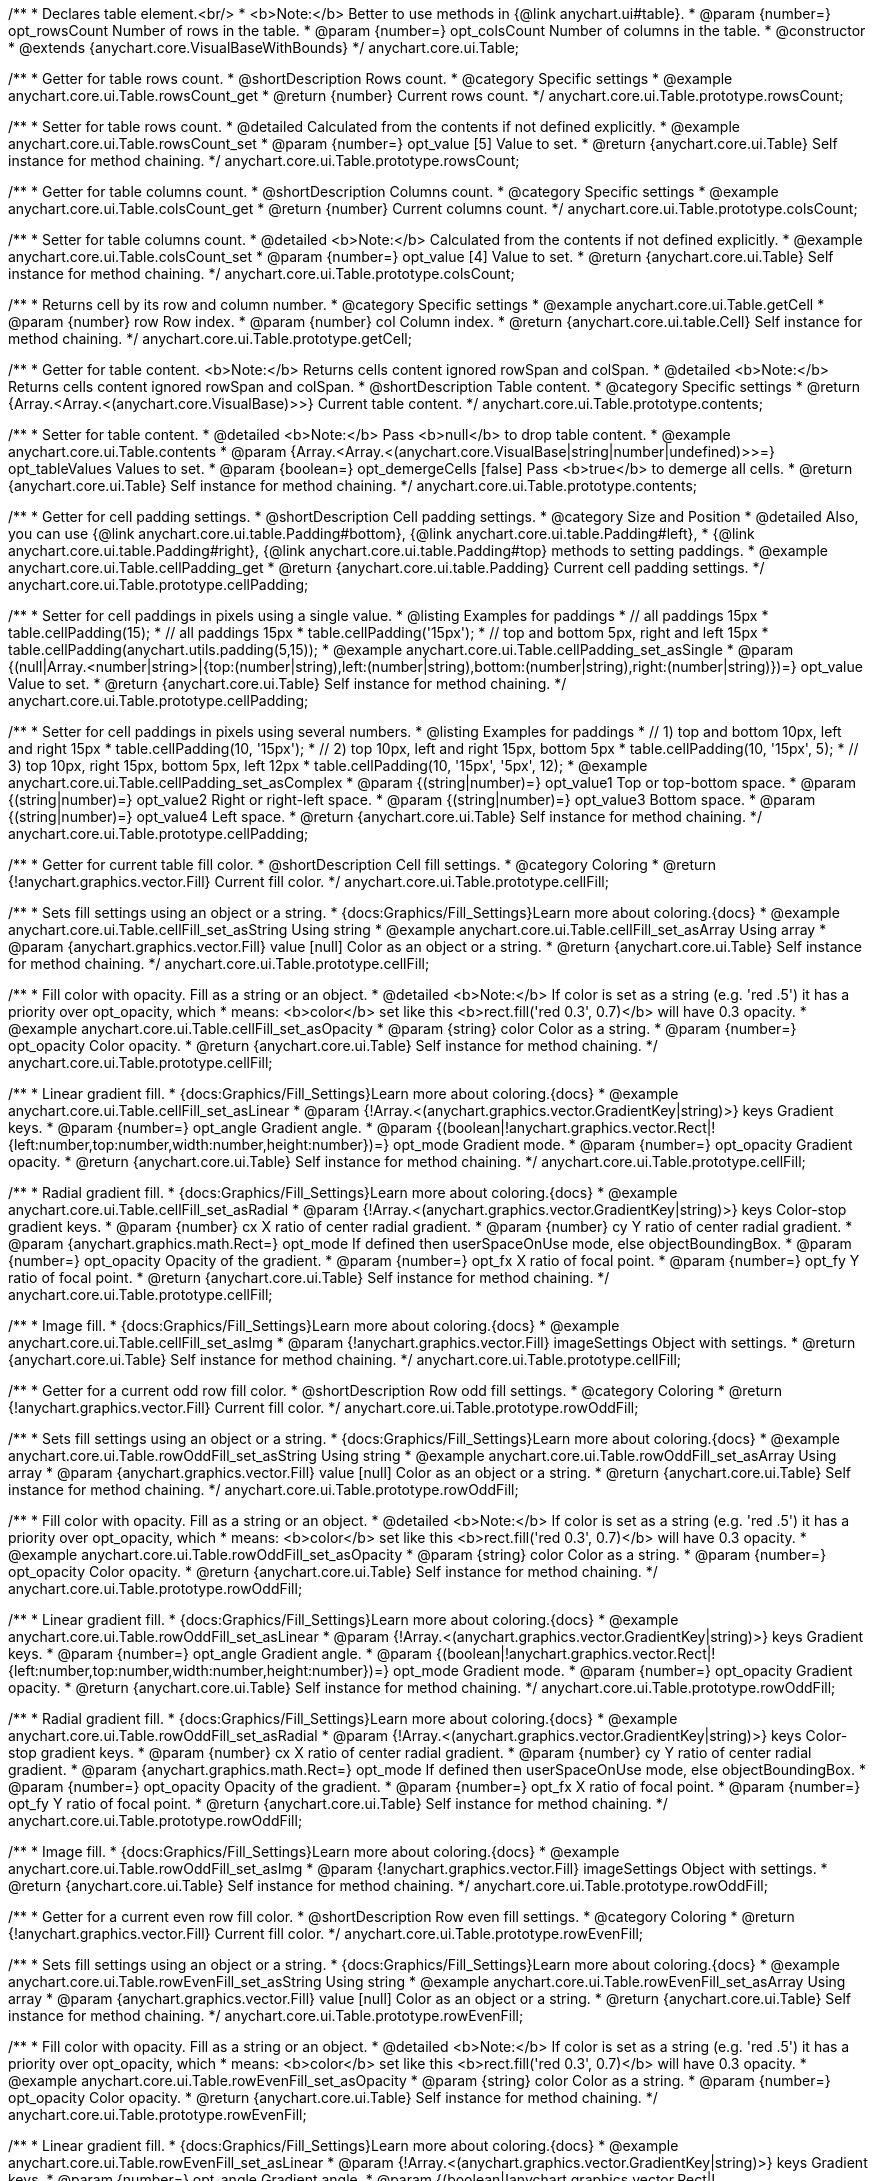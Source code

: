 /**
 * Declares table element.<br/>
 * <b>Note:</b> Better to use methods in {@link anychart.ui#table}.
 * @param {number=} opt_rowsCount Number of rows in the table.
 * @param {number=} opt_colsCount Number of columns in the table.
 * @constructor
 * @extends {anychart.core.VisualBaseWithBounds}
 */
anychart.core.ui.Table;


//----------------------------------------------------------------------------------------------------------------------
//
//  anychart.core.ui.Table.prototype.rowsCount
//
//----------------------------------------------------------------------------------------------------------------------

/**
 * Getter for table rows count.
 * @shortDescription Rows count.
 * @category Specific settings
 * @example anychart.core.ui.Table.rowsCount_get
 * @return {number} Current rows count.
 */
anychart.core.ui.Table.prototype.rowsCount;

/**
 * Setter for table rows count.
 * @detailed Calculated from the contents if not defined explicitly.
 * @example anychart.core.ui.Table.rowsCount_set
 * @param {number=} opt_value [5] Value to set.
 * @return {anychart.core.ui.Table} Self instance for method chaining.
 */
anychart.core.ui.Table.prototype.rowsCount;


//----------------------------------------------------------------------------------------------------------------------
//
//  anychart.core.ui.Table.prototype.colsCount
//
//----------------------------------------------------------------------------------------------------------------------

/**
 * Getter for table columns count.
 * @shortDescription Columns count.
 * @category Specific settings
 * @example anychart.core.ui.Table.colsCount_get
 * @return {number} Current columns count.
 */
anychart.core.ui.Table.prototype.colsCount;

/**
 * Setter for table columns count.
 * @detailed <b>Note:</b> Calculated from the contents if not defined explicitly.
 * @example anychart.core.ui.Table.colsCount_set
 * @param {number=} opt_value [4] Value to set.
 * @return {anychart.core.ui.Table} Self instance for method chaining.
 */
anychart.core.ui.Table.prototype.colsCount;


//----------------------------------------------------------------------------------------------------------------------
//
//  anychart.core.ui.Table.prototype.getCell
//
//----------------------------------------------------------------------------------------------------------------------

/**
 * Returns cell by its row and column number.
 * @category Specific settings
 * @example anychart.core.ui.Table.getCell
 * @param {number} row Row index.
 * @param {number} col Column index.
 * @return {anychart.core.ui.table.Cell} Self instance for method chaining.
 */
anychart.core.ui.Table.prototype.getCell;


//----------------------------------------------------------------------------------------------------------------------
//
//  anychart.core.ui.Table.prototype.contents
//
//----------------------------------------------------------------------------------------------------------------------

/**
 * Getter for table content. <b>Note:</b> Returns cells content ignored rowSpan and colSpan.
 * @detailed <b>Note:</b> Returns cells content ignored rowSpan and colSpan.
 * @shortDescription Table content.
 * @category Specific settings
 * @return {Array.<Array.<(anychart.core.VisualBase)>>} Current table content.
 */
anychart.core.ui.Table.prototype.contents;

/**
 * Setter for table content.
 * @detailed <b>Note:</b> Pass <b>null</b> to drop table content.
 * @example anychart.core.ui.Table.contents
 * @param {Array.<Array.<(anychart.core.VisualBase|string|number|undefined)>>=} opt_tableValues Values to set.
 * @param {boolean=} opt_demergeCells [false] Pass <b>true</b> to demerge all cells.
 * @return {anychart.core.ui.Table} Self instance for method chaining.
 */
anychart.core.ui.Table.prototype.contents;


//----------------------------------------------------------------------------------------------------------------------
//
//  anychart.core.ui.Table.prototype.cellPadding
//
//----------------------------------------------------------------------------------------------------------------------

/**
 * Getter for cell padding settings.
 * @shortDescription Cell padding settings.
 * @category Size and Position
 * @detailed Also, you can use {@link anychart.core.ui.table.Padding#bottom}, {@link anychart.core.ui.table.Padding#left},
 * {@link anychart.core.ui.table.Padding#right}, {@link anychart.core.ui.table.Padding#top} methods to setting paddings.
 * @example anychart.core.ui.Table.cellPadding_get
 * @return {anychart.core.ui.table.Padding} Current cell padding settings.
 */
anychart.core.ui.Table.prototype.cellPadding;

/**
 * Setter for cell paddings in pixels using a single value.
 * @listing Examples for paddings
 * // all paddings 15px
 * table.cellPadding(15);
 * // all paddings 15px
 * table.cellPadding('15px');
 * // top and bottom 5px, right and left 15px
 * table.cellPadding(anychart.utils.padding(5,15));
 * @example anychart.core.ui.Table.cellPadding_set_asSingle
 * @param {(null|Array.<number|string>|{top:(number|string),left:(number|string),bottom:(number|string),right:(number|string)})=} opt_value Value to set.
 * @return {anychart.core.ui.Table} Self instance for method chaining.
 */
anychart.core.ui.Table.prototype.cellPadding;

/**
 * Setter for cell paddings in pixels using several numbers.
 * @listing Examples for paddings
 * // 1) top and bottom 10px, left and right 15px
 * table.cellPadding(10, '15px');
 * // 2) top 10px, left and right 15px, bottom 5px
 * table.cellPadding(10, '15px', 5);
 * // 3) top 10px, right 15px, bottom 5px, left 12px
 * table.cellPadding(10, '15px', '5px', 12);
 * @example anychart.core.ui.Table.cellPadding_set_asComplex
 * @param {(string|number)=} opt_value1 Top or top-bottom space.
 * @param {(string|number)=} opt_value2 Right or right-left space.
 * @param {(string|number)=} opt_value3 Bottom space.
 * @param {(string|number)=} opt_value4 Left space.
 * @return {anychart.core.ui.Table} Self instance for method chaining.
 */
anychart.core.ui.Table.prototype.cellPadding;


//----------------------------------------------------------------------------------------------------------------------
//
//  anychart.core.ui.Table.prototype.cellFill
//
//----------------------------------------------------------------------------------------------------------------------

/**
 * Getter for current table fill color.
 * @shortDescription Cell fill settings.
 * @category Coloring
 * @return {!anychart.graphics.vector.Fill} Current fill color.
 */
anychart.core.ui.Table.prototype.cellFill;

/**
 * Sets fill settings using an object or a string.
 * {docs:Graphics/Fill_Settings}Learn more about coloring.{docs}
 * @example anychart.core.ui.Table.cellFill_set_asString Using string
 * @example anychart.core.ui.Table.cellFill_set_asArray Using array
 * @param {anychart.graphics.vector.Fill} value [null] Color as an object or a string.
 * @return {anychart.core.ui.Table} Self instance for method chaining.
 */
anychart.core.ui.Table.prototype.cellFill;

/**
 * Fill color with opacity. Fill as a string or an object.
 * @detailed <b>Note:</b> If color is set as a string (e.g. 'red .5') it has a priority over opt_opacity, which
 * means: <b>color</b> set like this <b>rect.fill('red 0.3', 0.7)</b> will have 0.3 opacity.
 * @example anychart.core.ui.Table.cellFill_set_asOpacity
 * @param {string} color Color as a string.
 * @param {number=} opt_opacity Color opacity.
 * @return {anychart.core.ui.Table} Self instance for method chaining.
 */
anychart.core.ui.Table.prototype.cellFill;

/**
 * Linear gradient fill.
 * {docs:Graphics/Fill_Settings}Learn more about coloring.{docs}
 * @example anychart.core.ui.Table.cellFill_set_asLinear
 * @param {!Array.<(anychart.graphics.vector.GradientKey|string)>} keys Gradient keys.
 * @param {number=} opt_angle Gradient angle.
 * @param {(boolean|!anychart.graphics.vector.Rect|!{left:number,top:number,width:number,height:number})=} opt_mode Gradient mode.
 * @param {number=} opt_opacity Gradient opacity.
 * @return {anychart.core.ui.Table} Self instance for method chaining.
 */
anychart.core.ui.Table.prototype.cellFill;

/**
 * Radial gradient fill.
 * {docs:Graphics/Fill_Settings}Learn more about coloring.{docs}
 * @example anychart.core.ui.Table.cellFill_set_asRadial
 * @param {!Array.<(anychart.graphics.vector.GradientKey|string)>} keys Color-stop gradient keys.
 * @param {number} cx X ratio of center radial gradient.
 * @param {number} cy Y ratio of center radial gradient.
 * @param {anychart.graphics.math.Rect=} opt_mode If defined then userSpaceOnUse mode, else objectBoundingBox.
 * @param {number=} opt_opacity Opacity of the gradient.
 * @param {number=} opt_fx X ratio of focal point.
 * @param {number=} opt_fy Y ratio of focal point.
 * @return {anychart.core.ui.Table} Self instance for method chaining.
 */
anychart.core.ui.Table.prototype.cellFill;

/**
 * Image fill.
 * {docs:Graphics/Fill_Settings}Learn more about coloring.{docs}
 * @example anychart.core.ui.Table.cellFill_set_asImg
 * @param {!anychart.graphics.vector.Fill} imageSettings Object with settings.
 * @return {anychart.core.ui.Table} Self instance for method chaining.
 */
anychart.core.ui.Table.prototype.cellFill;


//----------------------------------------------------------------------------------------------------------------------
//
//  anychart.core.ui.Table.prototype.rowOddFill
//
//----------------------------------------------------------------------------------------------------------------------

/**
 * Getter for a current odd row fill color.
 * @shortDescription Row odd fill settings.
 * @category Coloring
 * @return {!anychart.graphics.vector.Fill} Current fill color.
 */
anychart.core.ui.Table.prototype.rowOddFill;

/**
 * Sets fill settings using an object or a string.
 * {docs:Graphics/Fill_Settings}Learn more about coloring.{docs}
 * @example anychart.core.ui.Table.rowOddFill_set_asString Using string
 * @example anychart.core.ui.Table.rowOddFill_set_asArray Using array
 * @param {anychart.graphics.vector.Fill} value [null] Color as an object or a string.
 * @return {anychart.core.ui.Table} Self instance for method chaining.
 */
anychart.core.ui.Table.prototype.rowOddFill;

/**
 * Fill color with opacity. Fill as a string or an object.
 * @detailed <b>Note:</b> If color is set as a string (e.g. 'red .5') it has a priority over opt_opacity, which
 * means: <b>color</b> set like this <b>rect.fill('red 0.3', 0.7)</b> will have 0.3 opacity.
 * @example anychart.core.ui.Table.rowOddFill_set_asOpacity
 * @param {string} color Color as a string.
 * @param {number=} opt_opacity Color opacity.
 * @return {anychart.core.ui.Table} Self instance for method chaining.
 */
anychart.core.ui.Table.prototype.rowOddFill;

/**
 * Linear gradient fill.
 * {docs:Graphics/Fill_Settings}Learn more about coloring.{docs}
 * @example anychart.core.ui.Table.rowOddFill_set_asLinear
 * @param {!Array.<(anychart.graphics.vector.GradientKey|string)>} keys Gradient keys.
 * @param {number=} opt_angle Gradient angle.
 * @param {(boolean|!anychart.graphics.vector.Rect|!{left:number,top:number,width:number,height:number})=} opt_mode Gradient mode.
 * @param {number=} opt_opacity Gradient opacity.
 * @return {anychart.core.ui.Table} Self instance for method chaining.
 */
anychart.core.ui.Table.prototype.rowOddFill;

/**
 * Radial gradient fill.
 * {docs:Graphics/Fill_Settings}Learn more about coloring.{docs}
 * @example anychart.core.ui.Table.rowOddFill_set_asRadial
 * @param {!Array.<(anychart.graphics.vector.GradientKey|string)>} keys Color-stop gradient keys.
 * @param {number} cx X ratio of center radial gradient.
 * @param {number} cy Y ratio of center radial gradient.
 * @param {anychart.graphics.math.Rect=} opt_mode If defined then userSpaceOnUse mode, else objectBoundingBox.
 * @param {number=} opt_opacity Opacity of the gradient.
 * @param {number=} opt_fx X ratio of focal point.
 * @param {number=} opt_fy Y ratio of focal point.
 * @return {anychart.core.ui.Table} Self instance for method chaining.
 */
anychart.core.ui.Table.prototype.rowOddFill;

/**
 * Image fill.
 * {docs:Graphics/Fill_Settings}Learn more about coloring.{docs}
 * @example anychart.core.ui.Table.rowOddFill_set_asImg
 * @param {!anychart.graphics.vector.Fill} imageSettings Object with settings.
 * @return {anychart.core.ui.Table} Self instance for method chaining.
 */
anychart.core.ui.Table.prototype.rowOddFill;


//----------------------------------------------------------------------------------------------------------------------
//
//  anychart.core.ui.Table.prototype.rowEvenFill
//
//----------------------------------------------------------------------------------------------------------------------

/**
 * Getter for a current even row fill color.
 * @shortDescription Row even fill settings.
 * @category Coloring
 * @return {!anychart.graphics.vector.Fill} Current fill color.
 */
anychart.core.ui.Table.prototype.rowEvenFill;

/**
 * Sets fill settings using an object or a string.
 * {docs:Graphics/Fill_Settings}Learn more about coloring.{docs}
 * @example anychart.core.ui.Table.rowEvenFill_set_asString Using string
 * @example anychart.core.ui.Table.rowEvenFill_set_asArray Using array
 * @param {anychart.graphics.vector.Fill} value [null] Color as an object or a string.
 * @return {anychart.core.ui.Table} Self instance for method chaining.
 */
anychart.core.ui.Table.prototype.rowEvenFill;

/**
 * Fill color with opacity. Fill as a string or an object.
 * @detailed <b>Note:</b> If color is set as a string (e.g. 'red .5') it has a priority over opt_opacity, which
 * means: <b>color</b> set like this <b>rect.fill('red 0.3', 0.7)</b> will have 0.3 opacity.
 * @example anychart.core.ui.Table.rowEvenFill_set_asOpacity
 * @param {string} color Color as a string.
 * @param {number=} opt_opacity Color opacity.
 * @return {anychart.core.ui.Table} Self instance for method chaining.
 */
anychart.core.ui.Table.prototype.rowEvenFill;

/**
 * Linear gradient fill.
 * {docs:Graphics/Fill_Settings}Learn more about coloring.{docs}
 * @example anychart.core.ui.Table.rowEvenFill_set_asLinear
 * @param {!Array.<(anychart.graphics.vector.GradientKey|string)>} keys Gradient keys.
 * @param {number=} opt_angle Gradient angle.
 * @param {(boolean|!anychart.graphics.vector.Rect|!{left:number,top:number,width:number,height:number})=} opt_mode Gradient mode.
 * @param {number=} opt_opacity Gradient opacity.
 * @return {anychart.core.ui.Table} Self instance for method chaining.
 */
anychart.core.ui.Table.prototype.rowEvenFill;

/**
 * Radial gradient fill.
 * {docs:Graphics/Fill_Settings}Learn more about coloring.{docs}
 * @example anychart.core.ui.Table.rowEvenFill_set_asRadial
 * @param {!Array.<(anychart.graphics.vector.GradientKey|string)>} keys Color-stop gradient keys.
 * @param {number} cx X ratio of center radial gradient.
 * @param {number} cy Y ratio of center radial gradient.
 * @param {anychart.graphics.math.Rect=} opt_mode If defined then userSpaceOnUse mode, else objectBoundingBox.
 * @param {number=} opt_opacity Opacity of the gradient.
 * @param {number=} opt_fx X ratio of focal point.
 * @param {number=} opt_fy Y ratio of focal point.
 * @return {anychart.core.ui.Table} Self instance for method chaining.
 */
anychart.core.ui.Table.prototype.rowEvenFill;

/**
 * Image fill.
 * {docs:Graphics/Fill_Settings}Learn more about coloring.{docs}
 * @example anychart.core.ui.Table.rowEvenFill_set_asImg
 * @param {!anychart.graphics.vector.Fill} imageSettings Object with settings.
 * @return {anychart.core.ui.Table} Self instance for method chaining.
 */
anychart.core.ui.Table.prototype.rowEvenFill;


//----------------------------------------------------------------------------------------------------------------------
//
//  anychart.core.ui.Table.prototype.cellBorder
//
//----------------------------------------------------------------------------------------------------------------------

/**
 * Getter for current cell border settings.
 * @shortDescription Cell border settings.
 * @category Coloring
 * @return {!anychart.graphics.vector.Stroke} Current stroke settings.
 */
anychart.core.ui.Table.prototype.cellBorder;

/**
 * Setter for cell border settings.
 * {docs:Graphics/Stroke_Settings}Learn more about stroke settings.{docs}
 * @detailed <b>Note:</b> The last usage of leftBorder(), rightBorder(), topBorder() and bottomBorder() methods determines
 * the border for the corresponding side.<br/>
 * <b>Note:</b> <u>lineJoin</u> settings not working here.
 * @example anychart.core.ui.Table.cellBorder
 * @param {(anychart.graphics.vector.Stroke|anychart.graphics.vector.ColoredFill|string|Function|null)=} opt_strokeOrFill Fill settings
 *    or stroke settings.
 * @param {number=} opt_thickness [1] Line thickness.
 * @param {string=} opt_dashpattern Controls the pattern of dashes and gaps used to stroke paths.
 * @param {anychart.graphics.vector.StrokeLineJoin=} opt_lineJoin Line join style.
 * @param {anychart.graphics.vector.StrokeLineCap=} opt_lineCap Line cap style.
 * @return {anychart.core.ui.Table} Self instance for method chaining.
 */
anychart.core.ui.Table.prototype.cellBorder;


//----------------------------------------------------------------------------------------------------------------------
//
//  anychart.core.ui.Table.prototype.draw
//
//----------------------------------------------------------------------------------------------------------------------

/**
 * Draws the table.
 * @example anychart.core.ui.Table.draw
 * @return {anychart.core.ui.Table} Self instance for method chaining.
 */
anychart.core.ui.Table.prototype.draw;


//----------------------------------------------------------------------------------------------------------------------
//
//  anychart.core.ui.Table.prototype.getRow
//
//----------------------------------------------------------------------------------------------------------------------

/**
 * Returns row instance by its number.
 * @detailed Returns null if there is no row with passed number.
 * @category Specific settings
 * @example anychart.core.ui.Table.getRow
 * @param {number} row A row by number.
 * @return {anychart.core.ui.table.Row} Self instance for method chaining.
 */
anychart.core.ui.Table.prototype.getRow;


//----------------------------------------------------------------------------------------------------------------------
//
//  anychart.core.ui.Table.prototype.getCol
//
//----------------------------------------------------------------------------------------------------------------------

/**
 * Returns column instance by its number.
 * @detailed Returns null if there is no column with passed number.
 * @category Specific settings
 * @example anychart.core.ui.Table.getCol
 * @param {number} col A column by number
 * @return {anychart.core.ui.table.Column} Self instance for method chaining.
 */
anychart.core.ui.Table.prototype.getCol;


//----------------------------------------------------------------------------------------------------------------------
//
//  anychart.core.ui.Table.prototype.rowsHeight
//
//----------------------------------------------------------------------------------------------------------------------

/**
 * Getter for default row height settings.
 * @shortDescription Row height settings.
 * @category Specific settings
 * @return {string|number|null} Current row height settings.
 */
anychart.core.ui.Table.prototype.rowsHeight;

/**
 * Setter for row height settings.
 * @detailed Defaults to null - divide the rest of table height between rows with null height evenly.
 * @example anychart.core.ui.Table.rowsHeight_set
 * @param {(string|number|null)=} opt_value [null] Value to set.
 * @return {anychart.core.ui.Table} Self instance for method chaining.
 */
anychart.core.ui.Table.prototype.rowsHeight;


//----------------------------------------------------------------------------------------------------------------------
//
//  anychart.core.ui.Table.prototype.rowsMinHeight
//
//----------------------------------------------------------------------------------------------------------------------

/**
 * Getter for default row height minimum settings.
 * @shortDescription Rows minimum height.
 * @category Specific settings
 * @return {string|number|null} Current row height minimum settings.
 */
anychart.core.ui.Table.prototype.rowsMinHeight;

/**
 * Setter for row height minimum settings.
 * @detailed Defaults to null - no minimum height. The method sets a minimum height of rows, that will be to remain after a resize of table.
 * @example anychart.core.ui.Table.rowsMinHeight_set
 * @param {(string|number|null)=} opt_value [null] Value to set.
 * @return {anychart.core.ui.Table} Self instance for method chaining.
 */
anychart.core.ui.Table.prototype.rowsMinHeight;


//----------------------------------------------------------------------------------------------------------------------
//
//  anychart.core.ui.Table.prototype.rowsMaxHeight
//
//----------------------------------------------------------------------------------------------------------------------

/**
 * Getter for default row height maximum settings.
 * @shortDescription Rows maximum height.
 * @category Specific settings
 * @return {string|number|null} Current row height maximum settings.
 */
anychart.core.ui.Table.prototype.rowsMaxHeight;

/**
 * Setter for row height maximum settings.
 * @detailed Defaults to null - no maximum height.
 * @example anychart.core.ui.Table.rowsMaxHeight_set
 * @param {(string|number|null)=} opt_value [null] Value to set.
 * @return {anychart.core.ui.Table} Self instance for method chaining.
 */
anychart.core.ui.Table.prototype.rowsMaxHeight;


//----------------------------------------------------------------------------------------------------------------------
//
//  anychart.core.ui.Table.prototype.colsWidth
//
//----------------------------------------------------------------------------------------------------------------------

/**
 * Getter for default column width settings.
 * @shortDescription Column width.
 * @category Specific settings
 * @return {string|number|null} Current column width settings.
 */
anychart.core.ui.Table.prototype.colsWidth;

/**
 * Setter for column width settings.
 * @detailed Defaults to null - divide the rest of table width between columns with null width evenly.
 * @example anychart.core.ui.Table.colsWidth_set
 * @param {(string|number|null)=} opt_value [null] Value to set.
 * @return {anychart.core.ui.Table} Self instance for method chaining.
 */
anychart.core.ui.Table.prototype.colsWidth;


//----------------------------------------------------------------------------------------------------------------------
//
//  anychart.core.ui.Table.prototype.colsMinWidth
//
//----------------------------------------------------------------------------------------------------------------------

/**
 * Getter for default column width minimum settings.
 * @shortDescription Column minimum width.
 * @category Specific settings
 * @return {string|number|null} Current column width minimum settings.
 */
anychart.core.ui.Table.prototype.colsMinWidth;

/**
 * Setter for column width minimum settings.
 * @detailed Defaults to null - no minimum width. The method sets a minimum width of columns, that will be to remain after a resize of table.
 * @example anychart.core.ui.Table.colsMinWidth_set
 * @param {(string|number|null)=} opt_value [null] Value to set.
 * @return {anychart.core.ui.Table} Self instance for method chaining.
 */
anychart.core.ui.Table.prototype.colsMinWidth;


//----------------------------------------------------------------------------------------------------------------------
//
//  anychart.core.ui.Table.prototype.colsMaxWidth
//
//----------------------------------------------------------------------------------------------------------------------

/**
 * Getter for default column width maximum settings.
 * @shortDescription Column maximum width.
 * @category Specific settings
 * @return {string|number|null} Current column width maximum settings.
 */
anychart.core.ui.Table.prototype.colsMaxWidth;

/**
 * Setter for column width maximum settings.
 * @detailed Defaults to null - no maximum width.
 * @example anychart.core.ui.Table.colsMaxWidth_set
 * @param {(string|number|null)=} opt_value [null] Value to set.
 * @return {anychart.core.ui.Table} Self instance for method chaining.
 */
anychart.core.ui.Table.prototype.colsMaxWidth;


//----------------------------------------------------------------------------------------------------------------------
//
//  anychart.core.ui.Table.prototype.border
//
//----------------------------------------------------------------------------------------------------------------------

/**
 * Getter for border of the table (not cells).
 * @shortDescription Border settings.
 * @category Coloring
 * @return {anychart.core.ui.table.Border} Current border settings.
 */
anychart.core.ui.Table.prototype.border;

/**
 * Setter for border of the table (not cells).
 * @detailed Overrides this.cellBorder() settings for the borders that are on the border of the table.
 * @example anychart.core.ui.Table.border_set
 * @param {(anychart.graphics.vector.Stroke|anychart.graphics.vector.ColoredFill|string|null)=} opt_color Stroke settings.
 * @param {number=} opt_thickness [1] Line thickness.
 * @param {string=} opt_dashpattern Controls the pattern of dashes and gaps used to stroke paths.
 * @param {anychart.graphics.vector.StrokeLineJoin=} opt_lineJoin Line join style.
 * @param {anychart.graphics.vector.StrokeLineCap=} opt_lineCap Line cap style.
 * @return {anychart.core.ui.Table} Self instance for method chaining.
 */
anychart.core.ui.Table.prototype.border;


//----------------------------------------------------------------------------------------------------------------------
//
//  anychart.core.ui.Table.prototype.fontSize
//
//----------------------------------------------------------------------------------------------------------------------

/**
 * Getter for text font size.
 * @shortDescription Font size settings.
 * @category Base Text Settings
 * @return {string|number} Current font size.
 */
anychart.core.ui.Table.prototype.fontSize;

/**
 * Setter for text font size.
 * @example anychart.core.ui.Table.fontSize_set
 * @param {string|number=} opt_value Value to set.
 * @return {anychart.core.ui.Table} Self instance for method chaining.
 */
anychart.core.ui.Table.prototype.fontSize;


//----------------------------------------------------------------------------------------------------------------------
//
//  anychart.core.ui.Table.prototype.fontFamily
//
//----------------------------------------------------------------------------------------------------------------------

/**
 * Getter for the font family.
 * @shortDescription Font family settings.
 * @category Base Text Settings
 * @return {string} The current font family.
 */
anychart.core.ui.Table.prototype.fontFamily;

/**
 * Setter for font family.
 * @example anychart.core.ui.Table.fontFamily_set
 * @param {string=} opt_value Value to set.
 * @return {anychart.core.ui.Table} Self instance for method chaining.
 */
anychart.core.ui.Table.prototype.fontFamily;


//----------------------------------------------------------------------------------------------------------------------
//
//  anychart.core.ui.Table.prototype.fontColor
//
//----------------------------------------------------------------------------------------------------------------------

/**
 * Getter for the text font color.
 * @shortDescription Font color settings.
 * @category Base Text Settings
 * @return {string} The current font color.
 */
anychart.core.ui.Table.prototype.fontColor;

/**
 * Setter for the text font color.
 * {@link http://www.w3schools.com/html/html_colors.asp}
 * @example anychart.core.ui.Table.fontColor_set
 * @param {string=} opt_value Value to set.
 * @return {anychart.core.ui.Table} Self instance for method chaining.
 */
anychart.core.ui.Table.prototype.fontColor;


//----------------------------------------------------------------------------------------------------------------------
//
//  anychart.core.ui.Table.prototype.fontOpacity
//
//----------------------------------------------------------------------------------------------------------------------

/**
 * Getter for the text font opacity.
 * @shortDescription Font opacity settings.
 * @category Base Text Settings
 * @return {number} The current font opacity.
 */
anychart.core.ui.Table.prototype.fontOpacity;

/**
 * Setter for the text font opacity. Double value from 0 to 1.
 * @example anychart.core.ui.Table.fontOpacity_set
 * @param {number=} opt_value Value to set.
 * @return {anychart.core.ui.Table} Self instance for method chaining.
 */
anychart.core.ui.Table.prototype.fontOpacity;


//----------------------------------------------------------------------------------------------------------------------
//
//  anychart.core.ui.Table.prototype.fontDecoration
//
//----------------------------------------------------------------------------------------------------------------------

/**
 * Getter for the text font decoration.
 * @shortDescription Font decoration settings.
 * @category Base Text Settings
 * @return {anychart.graphics.vector.Text.Decoration|string} The current font decoration.
 */
anychart.core.ui.Table.prototype.fontDecoration;

/**
 * Setter for the text font decoration.
 * @example anychart.core.ui.Table.fontDecoration_set
 * @param {(anychart.graphics.vector.Text.Decoration|string)=} opt_value [{@link anychart.graphics.vector.Text.Decoration#NONE}] Value to set.
 * @return {anychart.core.ui.Table} Self instance for method chaining.
 */
anychart.core.ui.Table.prototype.fontDecoration;


//----------------------------------------------------------------------------------------------------------------------
//
//  anychart.core.ui.Table.prototype.fontStyle
//
//----------------------------------------------------------------------------------------------------------------------

/**
 * Getter for the text font style.
 * @shortDescription Font style settings.
 * @category Base Text Settings
 * @return {anychart.graphics.vector.Text.FontStyle|string} The current font style.
 */
anychart.core.ui.Table.prototype.fontStyle;

/**
 * Setter for the text font style.
 * @example anychart.core.ui.Table.fontStyle_set
 * @param {(anychart.graphics.vector.Text.FontStyle|string)=} opt_value [{@link anychart.graphics.vector.Text.FontStyle#NORMAL}] Value to set.
 * @return {anychart.core.ui.Table} Self instance for method chaining.
 */
anychart.core.ui.Table.prototype.fontStyle;


//----------------------------------------------------------------------------------------------------------------------
//
//  anychart.core.ui.Table.prototype.fontVariant
//
//----------------------------------------------------------------------------------------------------------------------

/**
 * Getter for the text font variant.
 * @shortDescription Font variant settings.
 * @category Advanced Text Settings
 * @return {anychart.graphics.vector.Text.FontVariant|string} The current font variant.
 */
anychart.core.ui.Table.prototype.fontVariant;

/**
 * Setter for the text font variant.
 * @example anychart.core.ui.Table.fontVariant_set
 * @param {(anychart.graphics.vector.Text.FontVariant|string)=} opt_value [{@link anychart.graphics.vector.Text.FontVariant#NORMAL}] Value to set.
 * @return {anychart.core.ui.Table} Self instance for method chaining.
 */
anychart.core.ui.Table.prototype.fontVariant;


//----------------------------------------------------------------------------------------------------------------------
//
//  anychart.core.ui.Table.prototype.fontWeight
//
//----------------------------------------------------------------------------------------------------------------------

/**
 * Getter for the text font weight.
 * @shortDescription Font weight settings.
 * @category Base Text Settings
 * @return {string|number} The current font weight.
 */
anychart.core.ui.Table.prototype.fontWeight;

/**
 * Setter for the text font weight.
 * {@link http://www.w3schools.com/cssref/pr_font_weight.asp}
 * @example anychart.core.ui.Table.fontWeight_set
 * @param {(string|number)=} opt_value Value to set.
 * @return {anychart.core.ui.Table} Self instance for method chaining.
 */
anychart.core.ui.Table.prototype.fontWeight;


//----------------------------------------------------------------------------------------------------------------------
//
//  anychart.core.ui.Table.prototype.letterSpacing
//
//----------------------------------------------------------------------------------------------------------------------

/**
 * Getter for the text letter spacing.
 * @shortDescription Letter spacing settings.
 * @category Advanced Text Settings
 * @return {string|number} The current letter spacing.
 */
anychart.core.ui.Table.prototype.letterSpacing;

/**
 * Setter for the text letter spacing.
 * {@link http://www.w3schools.com/cssref/pr_text_letter-spacing.asp}
 * @example anychart.core.ui.Table.letterSpacing_set
 * @param {(string|number)=} opt_value Value to set.
 * @return {anychart.core.ui.Table} Self instance for method chaining.
 */
anychart.core.ui.Table.prototype.letterSpacing;


//----------------------------------------------------------------------------------------------------------------------
//
//  anychart.core.ui.Table.prototype.textDirection
//
//----------------------------------------------------------------------------------------------------------------------

/**
 * Getter for the text direction.
 * @shortDescription Letter direction settings.
 * @category Base Text Settings
 * @return {anychart.graphics.vector.Text.Direction|string} Current text direction.
 */
anychart.core.ui.Table.prototype.textDirection;

/**
 * Setter for the text direction.
 * @example anychart.core.ui.Table.textDirection_set
 * @param {(anychart.graphics.vector.Text.Direction|string)=} opt_value [{@link anychart.graphics.vector.Text.Direction#LTR}] Value to set.
 * @return {anychart.core.ui.Table} Self instance for method chaining.
 */
anychart.core.ui.Table.prototype.textDirection;


//----------------------------------------------------------------------------------------------------------------------
//
//  anychart.core.ui.Table.prototype.lineHeight
//
//----------------------------------------------------------------------------------------------------------------------

/**
 * Getter for the text line height.
 * @shortDescription Line height settings.
 * @category Advanced Text Settings
 * @return {string|number} The current text line height.
 */
anychart.core.ui.Table.prototype.lineHeight;

/**
 * Setter for the text line height. {@link http://www.w3schools.com/cssref/pr_text_letter-spacing.asp}
 * @example anychart.core.ui.Table.lineHeight_set
 * @param {(string|number)=} opt_value Value to set.
 * @return {anychart.core.ui.Table} Self instance for method chaining.
 */
anychart.core.ui.Table.prototype.lineHeight;


//----------------------------------------------------------------------------------------------------------------------
//
//  anychart.core.ui.Table.prototype.textIndent
//
//----------------------------------------------------------------------------------------------------------------------

/**
 * Getter for the text indent.
 * @shortDescription Text indent settings.
 * @category Advanced Text Settings
 * @return {number} The current text indent.
 */
anychart.core.ui.Table.prototype.textIndent;

/**
 * Setter for the text indent.
 * @example anychart.core.ui.Table.textIndent_set
 * @param {number=} opt_value Value to set.
 * @return {anychart.core.ui.Table} Self instance for method chaining.
 */
anychart.core.ui.Table.prototype.textIndent;


//----------------------------------------------------------------------------------------------------------------------
//
//  anychart.core.ui.Table.prototype.vAlign
//
//----------------------------------------------------------------------------------------------------------------------

/**
 * Getter for the text vertical align.
 * @shortDescription Vertical align settings.
 * @category Base Text Settings
 * @return {anychart.graphics.vector.Text.VAlign|string} The current text vertical align.
 */
anychart.core.ui.Table.prototype.vAlign;

/**
 * Setter for the text vertical align.
 * @example anychart.core.ui.Table.vAlign_set
 * @param {(anychart.graphics.vector.Text.VAlign|string)=} opt_value [{@link anychart.graphics.vector.Text.VAlign#TOP}] Value to set.
 * @return {anychart.core.ui.Table} Self instance for method chaining.
 */
anychart.core.ui.Table.prototype.vAlign;


//----------------------------------------------------------------------------------------------------------------------
//
//  anychart.core.ui.Table.prototype.hAlign
//
//----------------------------------------------------------------------------------------------------------------------

/**
 * Getter for the text horizontal align.
 * @shortDescription Horizontal align settings.
 * @category Base Text Settings
 * @return {anychart.graphics.vector.Text.HAlign|string} The current text horizontal align.
 */
anychart.core.ui.Table.prototype.hAlign;

/**
 * Setter for the text horizontal align.
 * @example anychart.core.ui.Table.hAlign_set
 * @param {(anychart.graphics.vector.Text.HAlign|string)=} opt_value [{@link anychart.graphics.vector.Text.HAlign#START}] Value to set.
 * @return {anychart.core.ui.Table} Self instance for method chaining.
 */
anychart.core.ui.Table.prototype.hAlign;


//----------------------------------------------------------------------------------------------------------------------
//
//  anychart.core.ui.Table.prototype.textWrap
//
//----------------------------------------------------------------------------------------------------------------------

/**
 * Getter for the text wrap settings.
 * @shortDescription Text wrap settings.
 * @category Advanced Text Settings
 * @return {anychart.graphics.vector.Text.TextWrap|string} Th current text wrap settings.
 */
anychart.core.ui.Table.prototype.textWrap;

/**
 * Setter for the text wrap settings.
 * @example anychart.core.ui.Table.textWrap_set
 * @param {(anychart.graphics.vector.Text.TextWrap|string)=} opt_value [{@link anychart.graphics.vector.Text.TextWrap#BY_LETTER}] Value to set.
 * @return {anychart.core.ui.Table} Self instance for method chaining.
 */
anychart.core.ui.Table.prototype.textWrap;


//----------------------------------------------------------------------------------------------------------------------
//
//  anychart.core.ui.Table.prototype.textOverflow
//
//----------------------------------------------------------------------------------------------------------------------

/**
 * Getter for the text overflow settings.
 * @shortDescription Text overflow settings.
 * @category Advanced Text Settings
 * @return {anychart.graphics.vector.Text.TextOverflow|string} The current text overflow settings.
 */
anychart.core.ui.Table.prototype.textOverflow;

/**
 * Setter for the text overflow settings.
 * @example anychart.core.ui.Table.textOverflow_set
 * @param {(anychart.graphics.vector.Text.TextOverflow|string)=} opt_value [{@link anychart.graphics.vector.Text.TextOverflow#CLIP}] Value to set.
 * @return {anychart.core.ui.Table} Self instance for method chaining.
 */
anychart.core.ui.Table.prototype.textOverflow;


//----------------------------------------------------------------------------------------------------------------------
//
//  anychart.core.ui.Table.prototype.selectable
//
//----------------------------------------------------------------------------------------------------------------------

/**
 * Getter for the text selectable option.
 * @shortDescription Text selectable option.
 * @category Interactivity
 * @return {boolean} The current text selectable option.
 */
anychart.core.ui.Table.prototype.selectable;

/**
 * Setter for the text selectable.
 * @detailed This options defines whether the text can be selected. If set to <b>false</b> one can't select the text.
 * @example anychart.core.ui.Table.selectable_set
 * @param {boolean=} opt_value [false] Value to set.
 * @return {anychart.core.ui.Table} Self instance for method chaining.
 */
anychart.core.ui.Table.prototype.selectable;


//----------------------------------------------------------------------------------------------------------------------
//
//  anychart.core.ui.Table.prototype.disablePointerEvents
//
//----------------------------------------------------------------------------------------------------------------------

/**
 * Gets current state of disablePointerEvents option.
 * @shortDescription Disable pointer events settings.
 * @category Events
 * @return {boolean} If pointer events are disabled.
 */
anychart.core.ui.Table.prototype.disablePointerEvents;

/**
 * Setter for the text disablePointerEvents option.
 * @detailed This options defines whether the text should pass mouse events through.
 * @param {boolean=} opt_value [false] Value to set.
 * @return {anychart.core.ui.Table} Self instance for method chaining.
 */
anychart.core.ui.Table.prototype.disablePointerEvents;


//----------------------------------------------------------------------------------------------------------------------
//
//  anychart.core.ui.Table.prototype.useHtml
//
//----------------------------------------------------------------------------------------------------------------------

/**
 * Getter for the useHtml flag.
 * @shortDescription Text useHtml settings.
 * @category Advanced Text Settings
 * @return {boolean} The current value of useHTML flag.
 */
anychart.core.ui.Table.prototype.useHtml;

/**
 * Setter for flag useHtml.
 * @detailed This property defines whether HTML text should be parsed.
 * @example anychart.core.ui.Table.useHtml_set
 * @param {boolean=} opt_value [false] Value to set.
 * @return {anychart.core.ui.Table} Self instance for method chaining.
 */
anychart.core.ui.Table.prototype.useHtml;


//----------------------------------------------------------------------------------------------------------------------
//
//  anychart.core.ui.Table.prototype.saveAsPng
//
//----------------------------------------------------------------------------------------------------------------------

/**
 * Saves the current table into PNG file.
 * @shortDescription Saves into PNG file.
 * @category Export
 * @example anychart.core.ui.Table.saveAsPng
 * @param {number=} opt_width Image width.
 * @param {number=} opt_height Image height.
 * @param {number=} opt_quality Image quality in ratio 0-1.
 * @since 7.7.0
 */
anychart.core.ui.Table.prototype.saveAsPng;


//----------------------------------------------------------------------------------------------------------------------
//
//  anychart.core.ui.Table.prototype.saveAsJpg
//
//----------------------------------------------------------------------------------------------------------------------

/**
 * Saves the current table into JPEG file.
 * @shortDescription Saves into JPEG file.
 * @category Export
 * @example anychart.core.ui.Table.saveAsJpg
 * @param {number=} opt_width Image width.
 * @param {number=} opt_height Image height.
 * @param {number=} opt_quality Image quality in ratio 0-1.
 * @param {boolean=} opt_forceTransparentWhite Force transparent to white or not.
 * @since 7.7.0
 */
anychart.core.ui.Table.prototype.saveAsJpg;


//----------------------------------------------------------------------------------------------------------------------
//
//  anychart.core.ui.Table.prototype.saveAsPdf
//
//----------------------------------------------------------------------------------------------------------------------

/**
 * Saves the current table into PDF file.
 * @shortDescription Saves into PDF file.
 * @category Export
 * @example anychart.core.ui.Table.saveAsPdf
 * @param {string=} opt_paperSize Any paper format like 'a0', 'tabloid', 'b4', etc.
 * @param {boolean=} opt_landscape Define, is landscape.
 * @param {number=} opt_x Offset X.
 * @param {number=} opt_y Offset Y.
 * @since 7.7.0
 */
anychart.core.ui.Table.prototype.saveAsPdf;


//----------------------------------------------------------------------------------------------------------------------
//
//  anychart.core.ui.Table.prototype.saveAsSvg
//
//----------------------------------------------------------------------------------------------------------------------

/**
 * Saves the current table into SVG file with a paper size and landscape settings.
 * @shortDescription Saves into SVG file.
 * @category Export
 * @example anychart.core.ui.Table.saveAsSvg_set_asPapersizeLandscape
 * @param {string=} opt_paperSize Paper Size.
 * @param {boolean=} opt_landscape Landscape.
 * @since 7.7.0
 */
anychart.core.ui.Table.prototype.saveAsSvg;

/**
 * Saves the current visual state into SVG file image width and height.
 * @example anychart.core.ui.Table.saveAsSvg_set_asWidthHeight
 * @param {number=} opt_width Image width.
 * @param {number=} opt_height Image height.
 * @since 7.7.0
 */
anychart.core.ui.Table.prototype.saveAsSvg;


//----------------------------------------------------------------------------------------------------------------------
//
//  anychart.core.ui.Table.prototype.toSvg
//
//----------------------------------------------------------------------------------------------------------------------

/**
 * Returns SVG string if type of content SVG with parameters otherwise returns empty string.
 * @shortDescription Returns SVG string.
 * @category Export
 * @example anychart.core.ui.Table.toSvg_set_asPapersizeLandscape
 * @param {string=} opt_paperSize Paper Size.
 * @param {boolean=} opt_landscape Landscape.
 * @return {string} SVG string or empty string.
 * @since 7.7.0
 */
anychart.core.ui.Table.prototype.toSvg;

/**
 * Returns SVG string if type of content SVG with determined the width and height otherwise returns empty string.
 * @example anychart.core.ui.Table.toSvg_set_asWidthHeight
 * @param {number=} opt_width Paper Size or width.
 * @param {number=} opt_height Landscape or height.
 * @return {string} SVG string or empty string.
 * @since 7.7.0
 */
anychart.core.ui.Table.prototype.toSvg;

//----------------------------------------------------------------------------------------------------------------------
//
//  anychart.core.ui.Table.prototype.shareAsPng
//
//----------------------------------------------------------------------------------------------------------------------

/**
 * Shares a table as a PNG file and returns a link to the shared image.
 * @example anychart.core.ui.Table.shareAsPng
 * @param {function(string)} onSuccess Function that is called when sharing is complete.
 * @param {function(string)=} opt_onError Function that is called if sharing fails.
 * @param {boolean=} opt_asBase64 Share as base64 file.
 * @param {number=} opt_width Image width.
 * @param {number=} opt_height Image height.
 * @param {number=} opt_quality Image quality in ratio 0-1.
 * @param {string=} opt_filename File name to save.
 * @since 7.11.1
 */
anychart.core.ui.Table.prototype.shareAsPng;

//----------------------------------------------------------------------------------------------------------------------
//
//  anychart.core.ui.Table.prototype.shareAsJpg;
//
//----------------------------------------------------------------------------------------------------------------------

/**
 * Shares a table as a JPG file and returns a link to the shared image.
 * @example anychart.core.ui.Table.shareAsJpg
 * @param {function(string)} onSuccess Function that is called when sharing is complete.
 * @param {function(string)=} opt_onError Function that is called if sharing fails.
 * @param {boolean=} opt_asBase64 Share as base64 file.
 * @param {number=} opt_width Image width.
 * @param {number=} opt_height Image height.
 * @param {number=} opt_quality Image quality in ratio 0-1.
 * @param {boolean=} opt_forceTransparentWhite Force transparent to white or not.
 * @param {string=} opt_filename File name to save.
 * @since 7.11.1
 */
anychart.core.ui.Table.prototype.shareAsJpg;

//----------------------------------------------------------------------------------------------------------------------
//
//  anychart.core.ui.Table.prototype.shareAsSvg
//
//----------------------------------------------------------------------------------------------------------------------

/**
 * Shares a table as a SVG file and returns a link to the shared image.
 * @example anychart.core.ui.Table.shareAsSvg
 * @param {function(string)} onSuccess Function that is called when sharing is complete.
 * @param {function(string)=} opt_onError Function that is called if sharing fails.
 * @param {boolean=} opt_asBase64 Share as base64 file.
 * @param {(string|number)=} opt_paperSizeOrWidth Paper Size or width.
 * @param {(boolean|string)=} opt_landscapeOrHeight Landscape or height.
 * @param {string=} opt_filename File name to save.
 * @since 7.11.1
 */
anychart.core.ui.Table.prototype.shareAsSvg;

//----------------------------------------------------------------------------------------------------------------------
//
//  anychart.core.ui.Table.prototype.shareAsPdf
//
//----------------------------------------------------------------------------------------------------------------------

/**
 * Shares a table as a PDF file and returns a link to the shared image.
 * @example anychart.core.ui.Table.shareAsPdf
 * @param {function(string)} onSuccess Function that is called when sharing is complete.
 * @param {function(string)=} opt_onError Function that is called if sharing fails.
 * @param {boolean=} opt_asBase64 Share as base64 file.
 * @param {(number|string)=} opt_paperSizeOrWidth Any paper format like 'a0', 'tabloid', 'b4', etc.
 * @param {(number|boolean)=} opt_landscapeOrWidth Define, is landscape.
 * @param {number=} opt_x Offset X.
 * @param {number=} opt_y Offset Y.
 * @param {string=} opt_filename File name to save.
 * @since 7.11.1
 */
anychart.core.ui.Table.prototype.shareAsPdf;

//----------------------------------------------------------------------------------------------------------------------
//
//  anychart.core.ui.Table.prototype.getPngBase64String
//
//----------------------------------------------------------------------------------------------------------------------

/**
 * Returns PNG as base64 string.
 * @example anychart.core.ui.Table.getPngBase64String
 * @param {function(string)} onSuccess Function that is called when sharing is complete.
 * @param {function(string)=} opt_onError Function that is called if sharing fails.
 * @param {number=} opt_width Image width.
 * @param {number=} opt_height Image height.
 * @param {number=} opt_quality Image quality in ratio 0-1.
 * @since 7.11.1
 */
anychart.core.ui.Table.prototype.getPngBase64String;

//----------------------------------------------------------------------------------------------------------------------
//
//  anychart.core.ui.Table.prototype.getJpgBase64String
//
//----------------------------------------------------------------------------------------------------------------------

/**
 * Returns JPG as base64 string.
 * @example anychart.core.ui.Table.getJpgBase64String
 * @param {function(string)} onSuccess Function that is called when sharing is complete.
 * @param {function(string)=} opt_onError Function that is called if sharing fails.
 * @param {number=} opt_width Image width.
 * @param {number=} opt_height Image height.
 * @param {number=} opt_quality Image quality in ratio 0-1.
 * @param {boolean=} opt_forceTransparentWhite Force transparent to white or not.
 * @since 7.11.1
 */
anychart.core.ui.Table.prototype.getJpgBase64String;

//----------------------------------------------------------------------------------------------------------------------
//
//  anychart.core.ui.Table.prototype.getSvgBase64String
//
//----------------------------------------------------------------------------------------------------------------------

/**
 * Returns SVG as base64 string.
 * @example anychart.core.ui.Table.getSvgBase64String
 * @param {function(string)} onSuccess Function that is called when sharing is complete.
 * @param {function(string)=} opt_onError Function that is called if sharing fails.
 * @param {(string|number)=} opt_paperSizeOrWidth Paper Size or width.
 * @param {(boolean|string)=} opt_landscapeOrHeight Landscape or height.
 * @since 7.11.1
 */
anychart.core.ui.Table.prototype.getSvgBase64String;

//----------------------------------------------------------------------------------------------------------------------
//
//  anychart.core.ui.Table.prototype.getPdfBase64String
//
//----------------------------------------------------------------------------------------------------------------------

/**
 * Returns PDF as base64 string.
 * @example anychart.core.ui.Table.getPdfBase64String
 * @param {function(string)} onSuccess Function that is called when sharing is complete.
 * @param {function(string)=} opt_onError Function that is called if sharing fails.
 * @param {(number|string)=} opt_paperSizeOrWidth Any paper format like 'a0', 'tabloid', 'b4', etc.
 * @param {(number|boolean)=} opt_landscapeOrWidth Define, is landscape.
 * @param {number=} opt_x Offset X.
 * @param {number=} opt_y Offset Y.
 * @since 7.11.1
 */
anychart.core.ui.Table.prototype.getPdfBase64String;

/** @inheritDoc */
anychart.core.ui.Table.prototype.bounds;

/** @inheritDoc */
anychart.core.ui.Table.prototype.left;

/** @inheritDoc */
anychart.core.ui.Table.prototype.right;

/** @inheritDoc */
anychart.core.ui.Table.prototype.top;

/** @inheritDoc */
anychart.core.ui.Table.prototype.bottom;

/** @inheritDoc */
anychart.core.ui.Table.prototype.width;

/** @inheritDoc */
anychart.core.ui.Table.prototype.height;

/** @inheritDoc */
anychart.core.ui.Table.prototype.minWidth;

/** @inheritDoc */
anychart.core.ui.Table.prototype.minHeight;

/** @inheritDoc */
anychart.core.ui.Table.prototype.maxWidth;

/** @inheritDoc */
anychart.core.ui.Table.prototype.maxHeight;

/** @inheritDoc */
anychart.core.ui.Table.prototype.getPixelBounds;

/** @inheritDoc */
anychart.core.ui.Table.prototype.zIndex;

/** @inheritDoc */
anychart.core.ui.Table.prototype.enabled;

/** @inheritDoc */
anychart.core.ui.Table.prototype.print;

/** @inheritDoc */
anychart.core.ui.Table.prototype.saveAsPNG;

/** @inheritDoc */
anychart.core.ui.Table.prototype.saveAsJPG;

/** @inheritDoc */
anychart.core.ui.Table.prototype.saveAsPDF;

/** @inheritDoc */
anychart.core.ui.Table.prototype.saveAsSVG;

/** @inheritDoc */
anychart.core.ui.Table.prototype.toSVG;

/** @inheritDoc */
anychart.core.ui.Table.prototype.listen;

/** @inheritDoc */
anychart.core.ui.Table.prototype.listenOnce;

/** @inheritDoc */
anychart.core.ui.Table.prototype.unlisten;

/** @inheritDoc */
anychart.core.ui.Table.prototype.unlistenByKey;

/** @inheritDoc */
anychart.core.ui.Table.prototype.removeAllListeners;

